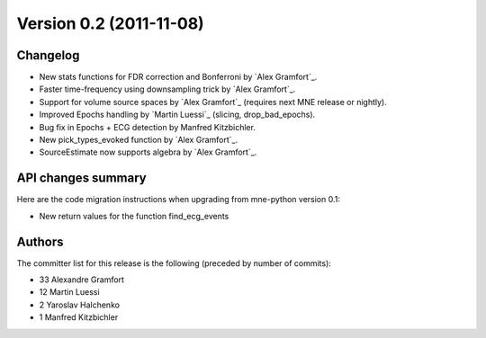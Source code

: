 .. _changes_0_2:

Version 0.2 (2011-11-08)
------------------------

Changelog
~~~~~~~~~

- New stats functions for FDR correction and Bonferroni by `Alex Gramfort`_.

- Faster time-frequency using downsampling trick by `Alex Gramfort`_.

- Support for volume source spaces by `Alex Gramfort`_ (requires next MNE release or nightly).

- Improved Epochs handling by `Martin Luessi`_ (slicing, drop_bad_epochs).

- Bug fix in Epochs + ECG detection by Manfred Kitzbichler.

- New pick_types_evoked function by `Alex Gramfort`_.

- SourceEstimate now supports algebra by `Alex Gramfort`_.

API changes summary
~~~~~~~~~~~~~~~~~~~~~~~~~~~

Here are the code migration instructions when upgrading from mne-python
version 0.1:

- New return values for the function find_ecg_events

Authors
~~~~~~~

The committer list for this release is the following (preceded by number
of commits):

* 33  Alexandre Gramfort
* 12  Martin Luessi
*  2  Yaroslav Halchenko
*  1  Manfred Kitzbichler
